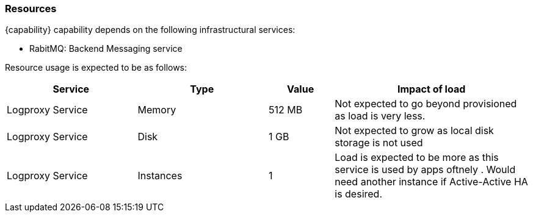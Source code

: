=== Resources

{capability} capability depends on the following infrastructural services:

- RabitMQ: Backend Messaging service

Resource usage is expected to be as follows:

[width="100%",cols="2,2,1,3",options="header"]
|===
| Service | Type | Value | Impact of load

| Logproxy Service | Memory    | 512 MB | Not expected to go beyond provisioned as load is very less.
| Logproxy Service | Disk      | 1 GB   | Not expected to grow as local disk storage is not used
| Logproxy Service | Instances | 1      | Load is expected to be more as this service is used by apps oftnely . Would need another instance if Active-Active HA is desired.
|===